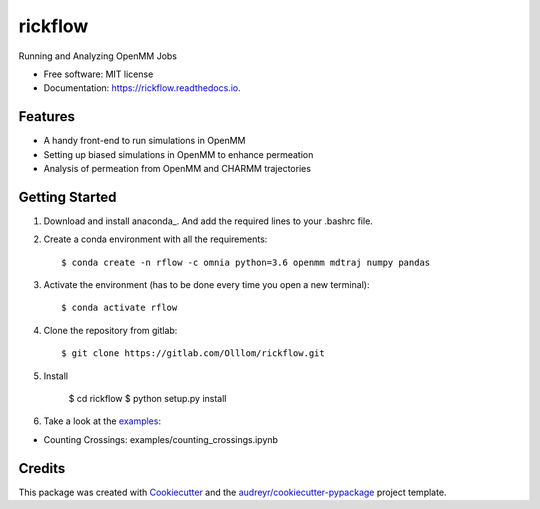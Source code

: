 ========
rickflow
========


.. image:: https://img.shields.io/pypi/v/rickflow.svg
        :target: https://pypi.python.org/pypi/rickflow

.. image:: https://img.shields.io/travis/Olllom/rickflow.svg
        :target: https://travis-ci.org/Olllom/rickflow

.. image:: https://readthedocs.org/projects/rickflow/badge/?version=latest
        :target: https://rickflow.readthedocs.io/en/latest/?badge=latest
        :alt: Documentation Status




Running and Analyzing OpenMM Jobs


* Free software: MIT license
* Documentation: https://rickflow.readthedocs.io.


Features
--------

* A handy front-end to run simulations in OpenMM
* Setting up biased simulations in OpenMM to enhance permeation
* Analysis of permeation from OpenMM and CHARMM trajectories


Getting Started
---------------

1) Download and install anaconda_. And add the required lines to your .bashrc file.

.. _anaconda:https://www.anaconda.com/download/#macos

2) Create a conda environment with all the requirements::

    $ conda create -n rflow -c omnia python=3.6 openmm mdtraj numpy pandas

3) Activate the environment (has to be done every time you open a new terminal)::

    $ conda activate rflow

4) Clone the repository from gitlab::

    $ git clone https://gitlab.com/Olllom/rickflow.git

5) Install

    $ cd rickflow
    $ python setup.py install

6) Take a look at the examples_::

.. _examples: examples/

* Counting Crossings: examples/counting_crossings.ipynb


Credits
-------

This package was created with Cookiecutter_ and the `audreyr/cookiecutter-pypackage`_ project template.

.. _Cookiecutter: https://github.com/audreyr/cookiecutter
.. _`audreyr/cookiecutter-pypackage`: https://github.com/audreyr/cookiecutter-pypackage
